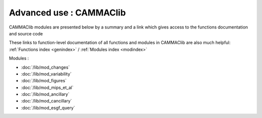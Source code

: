 .. _cammaclib:

Advanced use : CAMMAClib
-------------------------

.. Essai de ref : `ancillary.feed_dic`
.. Essai de ref : `ancillary`

CAMMAClib modules are presented below by a summary and a link which
gives access to the functions documentation and source code

These links to function-level documentation of all functions and
modules in CAMMAClib are also much helpful: :ref:`Functions index
<genindex>` / :ref:`Modules index <modindex>`

   
Modules :

- :doc:`/lib/mod_changes` 

  .. automodule:: changes
		
- :doc:`/lib/mod_variability` 

  .. automodule:: variability

- :doc:`/lib/mod_figures` 

  .. automodule:: figures
		  
- :doc:`/lib/mod_mips_et_al` 

  .. automodule:: mips_et_al
		  
- :doc:`/lib/mod_ancillary`

  .. automodule:: ancillary

- :doc:`/lib/mod_cancillary`

  .. automodule:: cancillary

- :doc:`/lib/mod_esgf_query` 

  .. automodule:: esgf_query
		  

		  

